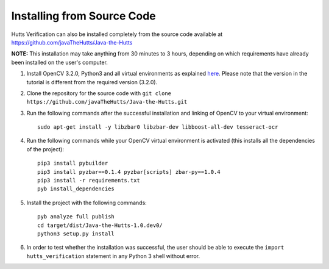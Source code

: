 Installing from Source Code
===========================
Hutts Verification can also be installed completely from the source code available at `<https://github.com/javaTheHutts/Java-the-Hutts>`_

**NOTE:** This installation may take anything from 30 minutes to 3 hours, depending on which requirements have already been installed on the user's computer.

1. Install OpenCV 3.2.0, Python3 and all virtual environments as explained `here <https://www.pyimagesearch.com/2016/10/24/ubuntu-16-04-how-to-install-opencv/>`_. Please note that the version in the tutorial is different from the required version (3.2.0).
2. Clone the repository for the source code with ``git clone https://github.com/javaTheHutts/Java-the-Hutts.git``
3. Run the following commands after the successful installation and linking of OpenCV to your virtual environment::

    sudo apt-get install -y libzbar0 libzbar-dev libboost-all-dev tesseract-ocr

4. Run the following commands while your OpenCV virtual environment is activated (this installs all the dependencies of the project)::

    pip3 install pybuilder
    pip3 install pyzbar==0.1.4 pyzbar[scripts] zbar-py==1.0.4
    pip3 install -r requirements.txt
    pyb install_dependencies

5. Install the project with the following commands::

    pyb analyze full publish
    cd target/dist/Java-the-Hutts-1.0.dev0/
    python3 setup.py install

6. In order to test whether the installation was successful, the user should be able to execute the ``import hutts_verification`` statement in any Python 3 shell without error.

